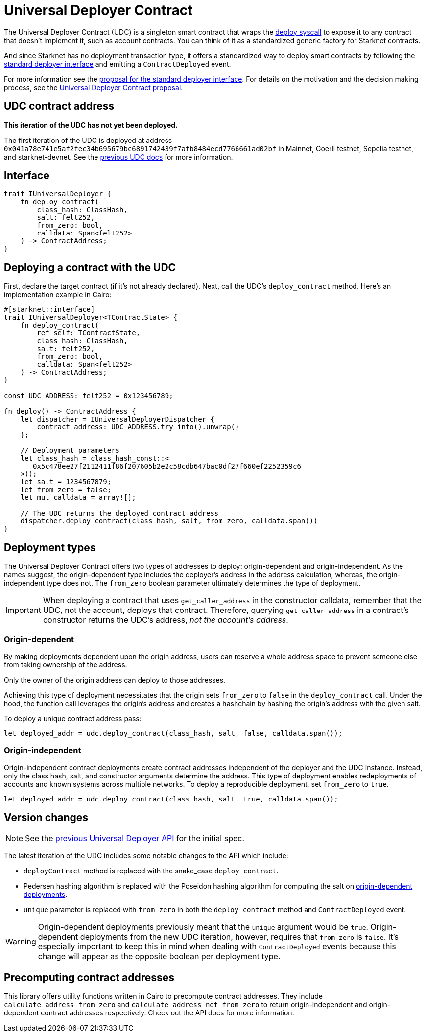 = Universal Deployer Contract

:deploy-syscall: xref:architecture_and_concepts:Smart_Contracts/system-calls-cairo1.adoc#deploy[deploy syscall]
:deployer-interface: link:https://community.starknet.io/t/snip-deployer-contract-interface/2772[standard deployer interface]
:interface-proposal: link:https://community.starknet.io/t/snip-deployer-contract-interface/2772[proposal for the standard deployer interface]
:udc-proposal: link:https://community.starknet.io/t/universal-deployer-contract-proposal/1864[Universal Deployer Contract proposal]
:previous-udc-docs: link:https://docs.openzeppelin.com/contracts-cairo/0.6.1/udc[previous UDC docs]

The Universal Deployer Contract (UDC) is a singleton smart contract that wraps the {deploy-syscall} to expose it to any contract that doesn't implement it, such as account contracts. You can think of it as a standardized generic factory for Starknet contracts.

And since Starknet has no deployment transaction type, it offers a standardized way to deploy smart contracts by following the {deployer-interface} and emitting a `ContractDeployed` event.

For more information see the {interface-proposal}.
For details on the motivation and the decision making process, see the {udc-proposal}.

== UDC contract address

*This iteration of the UDC has not yet been deployed.*

The first iteration of the UDC is deployed at address `0x041a78e741e5af2fec34b695679bc6891742439f7afb8484ecd7766661ad02bf` in Mainnet, Goerli testnet, Sepolia testnet, and starknet-devnet.
See the {previous-udc-docs} for more information.

== Interface

[,javascript]
----
trait IUniversalDeployer {
    fn deploy_contract(
        class_hash: ClassHash,
        salt: felt252,
        from_zero: bool,
        calldata: Span<felt252>
    ) -> ContractAddress;
}
----

== Deploying a contract with the UDC

First, declare the target contract (if it's not already declared).
Next, call the UDC's `deploy_contract` method.
Here's an implementation example in Cairo:

[,javascript]
----
#[starknet::interface]
trait IUniversalDeployer<TContractState> {
    fn deploy_contract(
        ref self: TContractState,
        class_hash: ClassHash,
        salt: felt252,
        from_zero: bool,
        calldata: Span<felt252>
    ) -> ContractAddress;
}

const UDC_ADDRESS: felt252 = 0x123456789;

fn deploy() -> ContractAddress {
    let dispatcher = IUniversalDeployerDispatcher {
        contract_address: UDC_ADDRESS.try_into().unwrap()
    };

    // Deployment parameters
    let class_hash = class_hash_const::<
       0x5c478ee27f2112411f86f207605b2e2c58cdb647bac0df27f660ef2252359c6
    >();
    let salt = 1234567879;
    let from_zero = false;
    let mut calldata = array![];

    // The UDC returns the deployed contract address
    dispatcher.deploy_contract(class_hash, salt, from_zero, calldata.span())
}
----

== Deployment types

The Universal Deployer Contract offers two types of addresses to deploy: origin-dependent and origin-independent.
As the names suggest, the origin-dependent type includes the deployer's address in the address calculation,
whereas, the origin-independent type does not.
The `from_zero` boolean parameter ultimately determines the type of deployment.

[IMPORTANT]
====
When deploying a contract that uses `get_caller_address` in the constructor calldata, remember that the UDC, not the account, deploys that contract.
Therefore, querying `get_caller_address` in a contract's constructor returns the UDC's address, _not the account's address_.
====

=== Origin-dependent

By making deployments dependent upon the origin address, users can reserve a whole address space to prevent someone else from taking ownership of the address.

Only the owner of the origin address can deploy to those addresses.

Achieving this type of deployment necessitates that the origin sets `from_zero` to `false` in the `deploy_contract` call.
Under the hood, the function call leverages the origin's address and creates a hashchain by hashing the origin's address with the given salt.

To deploy a unique contract address pass:

[,js]
----
let deployed_addr = udc.deploy_contract(class_hash, salt, false, calldata.span());
----

=== Origin-independent

Origin-independent contract deployments create contract addresses independent of the deployer and the UDC instance.
Instead, only the class hash, salt, and constructor arguments determine the address.
This type of deployment enables redeployments of accounts and known systems across multiple networks.
To deploy a reproducible deployment, set `from_zero` to `true`.

[source,cairo]
----
let deployed_addr = udc.deploy_contract(class_hash, salt, true, calldata.span());
----

== Version changes

:origin-dependent-deployments: xref:origin_dependent[origin-dependent deployments]
:previous-udc-api: link:https://docs.openzeppelin.com/contracts-cairo/0.6.1/udc#api_specification[previous Universal Deployer API]

NOTE: See the {previous-udc-api} for the initial spec.

The latest iteration of the UDC includes some notable changes to the API which include:

* `deployContract` method is replaced with the snake_case `deploy_contract`.
* Pedersen hashing algorithm is replaced with the Poseidon hashing algorithm for computing the salt on {origin-dependent-deployments}.
* `unique` parameter is replaced with `from_zero` in both the `deploy_contract` method and `ContractDeployed` event.

WARNING: Origin-dependent deployments previously meant that the `unique` argument would be `true`.
Origin-dependent deployments from the new UDC iteration, however, requires that `from_zero` is `false`.
It's especially important to keep this in mind when dealing with `ContractDeployed` events because this change will appear as the opposite boolean per deployment type.

== Precomputing contract addresses

This library offers utility functions written in Cairo to precompute contract addresses.
They include `calculate_address_from_zero` and `calculate_address_not_from_zero` to return origin-independent and origin-dependent contract addresses respectively.
Check out the API docs for more information.
